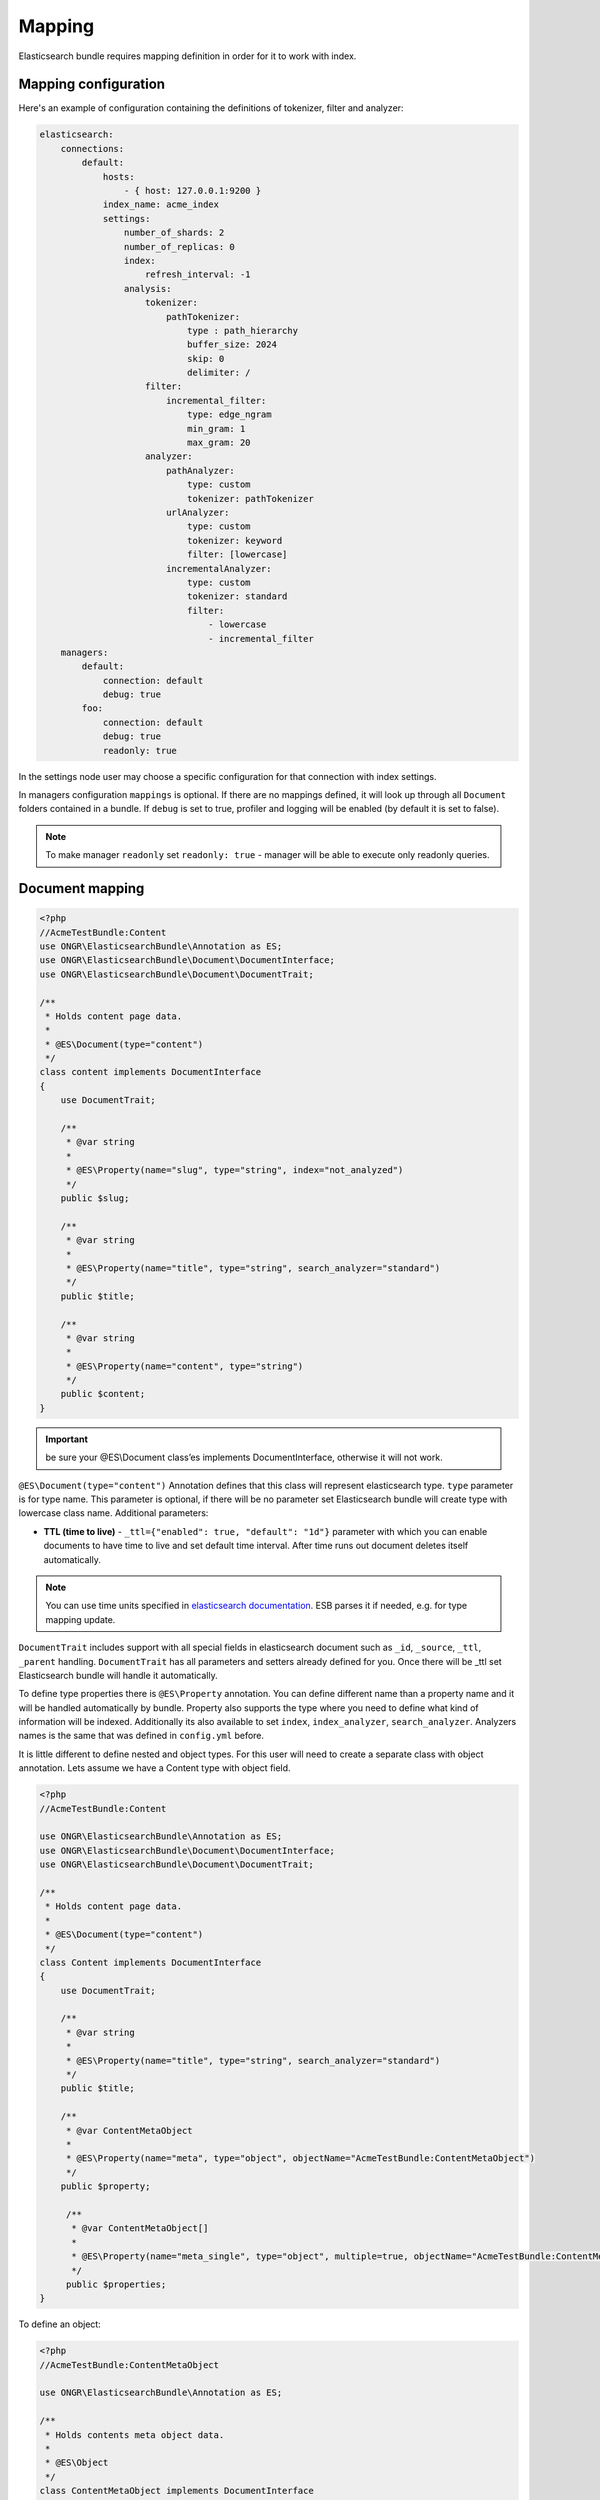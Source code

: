 Mapping
=======

Elasticsearch bundle requires mapping definition in order for it to work with index.

Mapping configuration
---------------------

Here's an example of configuration containing the definitions of tokenizer, filter and analyzer:

.. code:: yaml

    elasticsearch:
        connections:
            default:
                hosts:
                    - { host: 127.0.0.1:9200 }
                index_name: acme_index
                settings:
                    number_of_shards: 2
                    number_of_replicas: 0
                    index:
                        refresh_interval: -1
                    analysis:
                        tokenizer:
                            pathTokenizer:
                                type : path_hierarchy
                                buffer_size: 2024
                                skip: 0
                                delimiter: /
                        filter:
                            incremental_filter:
                                type: edge_ngram
                                min_gram: 1
                                max_gram: 20
                        analyzer:
                            pathAnalyzer:
                                type: custom
                                tokenizer: pathTokenizer
                            urlAnalyzer:
                                type: custom
                                tokenizer: keyword
                                filter: [lowercase]
                            incrementalAnalyzer:
                                type: custom
                                tokenizer: standard
                                filter:
                                    - lowercase
                                    - incremental_filter
        managers:
            default:
                connection: default
                debug: true
            foo:
                connection: default
                debug: true
                readonly: true

In the settings node user may choose a specific configuration for that connection with index settings.

In managers configuration ``mappings`` is optional. If there are no mappings defined, it will look up through all ``Document`` folders contained in a bundle. If ``debug`` is set to true, profiler and logging will be enabled (by default it is set to false).

.. note::

    To make manager ``readonly`` set ``readonly: true`` - manager will be able to execute only readonly queries.

Document mapping
----------------

.. code:: php

    <?php
    //AcmeTestBundle:Content
    use ONGR\ElasticsearchBundle\Annotation as ES;
    use ONGR\ElasticsearchBundle\Document\DocumentInterface;
    use ONGR\ElasticsearchBundle\Document\DocumentTrait;

    /**
     * Holds content page data.
     *
     * @ES\Document(type="content")
     */
    class content implements DocumentInterface
    {
        use DocumentTrait;

        /**
         * @var string
         *
         * @ES\Property(name="slug", type="string", index="not_analyzed")
         */
        public $slug;

        /**
         * @var string
         *
         * @ES\Property(name="title", type="string", search_analyzer="standard")
         */
        public $title;

        /**
         * @var string
         *
         * @ES\Property(name="content", type="string")
         */
        public $content;
    }

.. important:: be sure your @ES\\Document class’es implements DocumentInterface, otherwise it will not work.

``@ES\Document(type="content")`` Annotation defines that this class will represent elasticsearch type.
``type`` parameter is for type name. This parameter is optional, if there will be no parameter set Elasticsearch bundle will create type with lowercase class name. Additional parameters:

-  **TTL (time to live)** - ``_ttl={"enabled": true, "default": "1d"}`` parameter with which you can enable documents to have time to live and set default time interval. After time runs out document deletes itself automatically.

.. note:: You can use time units specified in `elasticsearch documentation`_. ESB parses it if needed, e.g. for type mapping update.

``DocumentTrait`` includes support with all special fields in elasticsearch document such as ``_id``, ``_source``, ``_ttl``, ``_parent`` handling. ``DocumentTrait`` has all parameters and setters already defined for you. Once there will be \_ttl set Elasticsearch bundle will handle it automatically.

To define type properties there is ``@ES\Property`` annotation. You can define different name than a property name and it will be handled automatically by bundle. Property also supports the type where you need to define what kind of information will be indexed. Additionally its also available to set ``index``, ``index_analyzer``, ``search_analyzer``. Analyzers names is the same that was defined in ``config.yml`` before.

It is little different to define nested and object types. For this user will need to create a separate class with object annotation. Lets assume we have a Content type with object field.

.. code:: php

    <?php
    //AcmeTestBundle:Content

    use ONGR\ElasticsearchBundle\Annotation as ES;
    use ONGR\ElasticsearchBundle\Document\DocumentInterface;
    use ONGR\ElasticsearchBundle\Document\DocumentTrait;

    /**
     * Holds content page data.
     *
     * @ES\Document(type="content")
     */
    class Content implements DocumentInterface
    {
        use DocumentTrait;

        /**
         * @var string
         *
         * @ES\Property(name="title", type="string", search_analyzer="standard")
         */
        public $title;

        /**
         * @var ContentMetaObject
         *
         * @ES\Property(name="meta", type="object", objectName="AcmeTestBundle:ContentMetaObject")
         */
        public $property;
        
         /**
          * @var ContentMetaObject[]
          *
          * @ES\Property(name="meta_single", type="object", multiple=true, objectName="AcmeTestBundle:ContentMetaObject")
          */
         public $properties;
    }

To define an object:

.. code:: php

    <?php
    //AcmeTestBundle:ContentMetaObject

    use ONGR\ElasticsearchBundle\Annotation as ES;

    /**
     * Holds contents meta object data.
     *
     * @ES\Object
     */
    class ContentMetaObject implements DocumentInterface
    {
        /**
         * @var string
         *
         * @ES\Property(name="title", type="string", index="not_analyzed")
         */
        public $key;

        /**
         * @var string
         *
         * @ES\Property(name="value", type="string", index="not_analyzed")
         */
        public $value;
    }

.. note:: Multiple objects

    As shown in example, by default only a single object will be saved in your document. If you want multiple objects, you’ll have to set ``multiple=true``. While initiating a document with multiple items you can simply set an array or any kind of traversable.

    .. code:: php

        <?php
        $content = new Content();
        $content->properties = [new ContentMetaObject(), new ContentMetaObject()];

        $manager->persist($content);
        $manager->commit();

To define object fields the same ``@ES\Property`` annotations could be used. In the objects there is possibility to define other objects.

.. note:: Nested types can be defined the same way as objects, except ``@ES\Nested`` annotation must be used.

.. _elasticsearch documentation: http://www.elasticsearch.org/guide/en/elasticsearch/reference/current/mapping-ttl-field.html#_default
